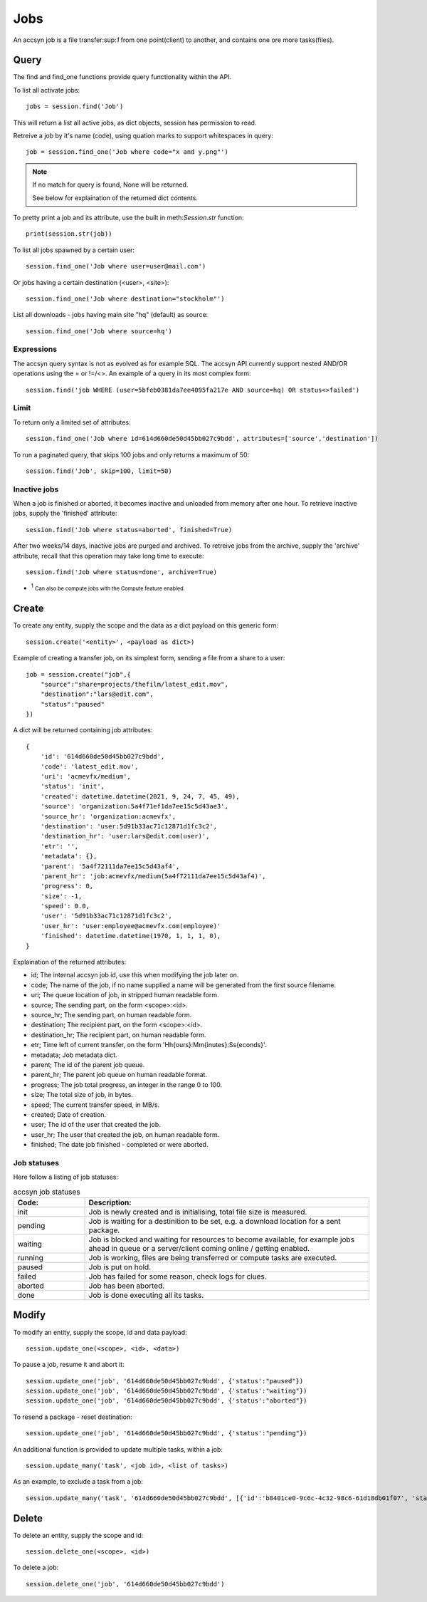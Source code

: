 ..
    :copyright: Copyright (c) 2021 accsyn

.. _jobs:

****
Jobs
****

An accsyn job is a file transfer:sup:`1` from one point(client) to another, and contains one ore more tasks(files).


Query
=====


The find and find_one functions provide query functionality within the API.


To list all activate jobs::

    jobs = session.find('Job')

This will return a list all active jobs, as dict objects, session has permission to read. 


Retreive a job by it's name (code), using quation marks to support whitespaces in query::

    job = session.find_one('Job where code="x and y.png"')


.. note::

    If no match for query is found, None will be returned.

    See below for explaination of the returned dict contents.



To pretty print a job and its attribute, use the built in meth:`Session.str` function::

    print(session.str(job))


To list all jobs spawned by a certain user::

    session.find_one('Job where user=user@mail.com')


Or jobs having a certain destination (<user>, <site>)::

    session.find_one('Job where destination="stockholm"')


List all downloads - jobs having main site "hq" (default) as source::

    session.find_one('Job where source=hq')


Expressions
***********

The accsyn query syntax is not as evolved as for example SQL. The accsyn API currently support nested AND/OR operations using the = or !=/<>. An example of a query in its most complex form::

    session.find('job WHERE (user=5bfeb0381da7ee4095fa217e AND source=hq) OR status<>failed')


Limit
*****

To return only a limited set of attributes::

    session.find_one('Job where id=614d660de50d45bb027c9bdd', attributes=['source','destination'])


To run a paginated query, that skips 100 jobs and only returns a maximum of 50::

    session.find('Job', skip=100, limit=50)




Inactive jobs
*************

When a job is finished or aborted, it becomes inactive and unloaded from memory after one hour. To retrieve inactive jobs, supply the 'finished' attribute::


    session.find('Job where status=aborted', finished=True)


After two weeks/14 days, inactive jobs are purged and archived. To retreive jobs from the archive, supply the 'archive' attribute, recall that this operation may take long time to execute::

    session.find('Job where status=done', archive=True)

.. role:: small

* :sup:`1` :small:`Can also be compute jobs with the Compute feature enabled.`





Create
======


To create any entity, supply the scope and the data as a dict payload on this generic form::

    session.create('<entity>', <payload as dict>)


Example of creating a transfer job, on its simplest form, sending a file from a share to a user::

    job = session.create("job",{
        "source":"share=projects/thefilm/latest_edit.mov",
        "destination":"lars@edit.com",
        "status":"paused"
    })


A dict will be returned containing job attributes::

    {
        'id': '614d660de50d45bb027c9bdd', 
        'code': 'latest_edit.mov', 
        'uri': 'acmevfx/medium', 
        'status': 'init', 
        'created': datetime.datetime(2021, 9, 24, 7, 45, 49), 
        'source': 'organization:5a4f71ef1da7ee15c5d43ae3', 
        'source_hr': 'organization:acmevfx', 
        'destination': 'user:5d91b33ac71c12871d1fc3c2', 
        'destination_hr': 'user:lars@edit.com(user)', 
        'etr': '', 
        'metadata': {}, 
        'parent': '5a4f72111da7ee15c5d43af4', 
        'parent_hr': 'job:acmevfx/medium(5a4f72111da7ee15c5d43af4)', 
        'progress': 0, 
        'size': -1, 
        'speed': 0.0, 
        'user': '5d91b33ac71c12871d1fc3c2', 
        'user_hr': 'user:employee@acmevfx.com(employee)'
        'finished': datetime.datetime(1970, 1, 1, 1, 0), 
    }


Explaination of the returned attributes:

* id; The internal accsyn job id, use this when modifying the job later on.
* code; The name of the job, if no name supplied a name will be generated from the first source filename.
* uri; The queue location of job, in stripped human readable form.
* source; The sending part, on the form <scope>:<id>.
* source_hr; The sending part, on human readable form.
* destination; The recipient part, on the form <scope>:<id>.
* destination_hr; The recipient part, on human readable form.
* etr; Time left of current transfer, on the form 'Hh{ours}:Mm{inutes}:Ss{econds}'.
* metadata; Job metadata dict.
* parent; The id of the parent job queue.
* parent_hr; The parent job queue on human readable format.
* progress; The job total progress, an integer in the range 0 to 100.
* size; The total size of job, in bytes.
* speed; The current transfer speed, in MB/s.
* created; Date of creation.
* user; The id of the user that created the job.
* user_hr; The user that created the job, on human readable form.
* finished; The date job finished - completed or were aborted.


Job statuses
************

Here follow a listing of job statuses:

.. list-table:: accsyn job statuses
   :widths: 20 80
   :header-rows: 1

   * - Code:
     - Description:
   * - init
     - Job is newly created and is initialising, total file size is measured.
   * - pending
     - Job is waiting for a destinition to be set, e.g. a download location for a sent package.
   * - waiting
     - Job is blocked and waiting for resources to become available, 
       for example jobs ahead in queue or a server/client coming online / getting enabled.
   * - running
     - Job is working, files are being transferred or compute tasks are executed.
   * - paused
     - Job is put on hold.
   * - failed
     - Job has failed for some reason, check logs for clues.
   * - aborted
     - Job has been aborted.
   * - done
     - Job is done executing all its tasks.

Modify
======


To modify an entity, supply the scope, id and data payload::

    session.update_one(<scope>, <id>, <data>)


To pause a job, resume it and abort it::

    session.update_one('job', '614d660de50d45bb027c9bdd', {'status':"paused"})
    session.update_one('job', '614d660de50d45bb027c9bdd', {'status':"waiting"})
    session.update_one('job', '614d660de50d45bb027c9bdd', {'status':"aborted"})

To resend a package - reset destination::

    session.update_one('job', '614d660de50d45bb027c9bdd', {'status':"pending"})

An additional function is provided to update multiple tasks, within a job::

    session.update_many('task', <job id>, <list of tasks>)


As an example, to exclude a task from a job::

    session.update_many('task', '614d660de50d45bb027c9bdd', [{'id':'b8401ce0-9c6c-4c32-98c6-61d18db01f07', 'status':'excluded'}])



Delete
======

To delete an entity, supply the scope and id::

    session.delete_one(<scope>, <id>)


To delete a job::

    session.delete_one('job', '614d660de50d45bb027c9bdd')


